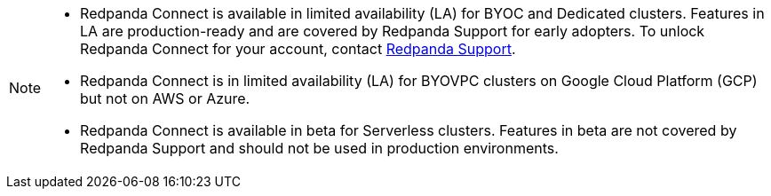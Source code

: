 [NOTE]
====

* Redpanda Connect is available in limited availability (LA) for BYOC and Dedicated clusters. Features in LA are production-ready and are covered by Redpanda Support for early adopters. To unlock Redpanda Connect for your account, contact https://support.redpanda.com/hc/en-us/requests/new[Redpanda Support^].  
* Redpanda Connect is in limited availability (LA) for BYOVPC clusters on Google Cloud Platform (GCP) but not on AWS or Azure.
* Redpanda Connect is available in beta for Serverless clusters. Features in beta are not covered by Redpanda Support and should not be used in production environments.
==== 